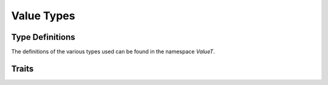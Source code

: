 Value Types
===========

Type Definitions
----------------
The definitions of the various types used can be found in the namespace
`ValueT`.

.. doxygentypedef:: ValueT::IntegerT

.. doxygentypedef:: ValueT::RealNumT


Traits
------

.. doxygenstruct:: ValueTypes
    :members:
